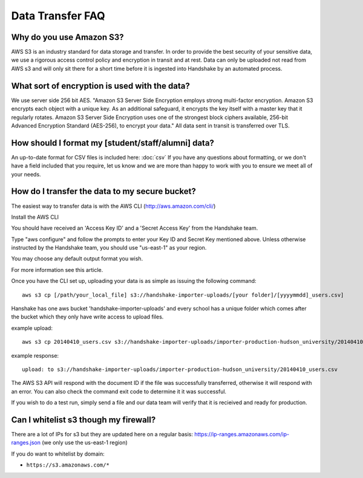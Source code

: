 .. _data_transfer.rst:

Data Transfer FAQ
=================

Why do you use Amazon S3?
-------------------------
AWS S3 is an industry standard for data storage and transfer.  In order to provide the best security of your sensitive data, we use a rigorous access control policy and encryption in transit and at rest.  Data can only be uploaded not read from AWS s3 and will only sit there for a short time before it is ingested into Handshake by an automated process.  


What sort of encryption is used with the data?
----------------------------------------------
We use server side 256 bit AES. "Amazon S3 Server Side Encryption employs strong multi-factor encryption. Amazon S3 encrypts each object with a unique key. As an additional safeguard, it encrypts the key itself with a master key that it regularly rotates. Amazon S3 Server Side Encryption uses one of the strongest block ciphers available, 256-bit Advanced Encryption Standard (AES-256), to encrypt your data."
All data sent in transit is transferred over TLS. 


How should I format my [student/staff/alumni] data?
---------------------------------------------------
An up-to-date format for CSV files is included here: :doc:`csv`
If you have any questions about formatting, or we don't have a field included that you require, let us know and we are more than happy to work with you to ensure we meet all of your needs.


How do I transfer the data to my secure bucket?
-----------------------------------------------
The easiest way to transfer data is with the AWS CLI (http://aws.amazon.com/cli/)  

Install the AWS CLI

You should have received an 'Access Key ID' and a 'Secret Access Key' from the Handshake team.  

Type "aws configure" and follow the prompts to enter your Key ID and Secret Key mentioned above. Unless otherwise instructed by the Handshake team, you should use "us-east-1" as your region.  

You may choose any default output format you wish.  

For more information see this article.  

Once you have the CLI set up, uploading your data is as simple as issuing the following command::

  aws s3 cp [/path/your_local_file] s3://handshake-importer-uploads/[your folder]/[yyyymmdd]_users.csv] 

Hanshake has one aws bucket 'handshake-importer-uploads' and every school has a unique folder which comes after the bucket which they only have write access to upload files.

example upload::

  aws s3 cp 20140410_users.csv s3://handshake-importer-uploads/importer-production-hudson_university/20140410_users.csv 

example response::

  upload: to s3://handshake-importer-uploads/importer-production-hudson_university/20140410_users.csv

The AWS S3 API will respond with the document ID if the file was successfully transferred, otherwise it will respond with an error.  You can also check the command exit code to determine it it was successful.

If you wish to do a test run, simply send a file and our data team will verify that it is recieived and ready for production.


Can I whitelist s3 though my firewall?
--------------------------------------

There are a lot of IPs for s3 but they are updated here on a regular basis: https://ip-ranges.amazonaws.com/ip-ranges.json  (we only use the us-east-1 region)

If you do want to whitelist by domain: 

* ``https://s3.amazonaws.com/*``
